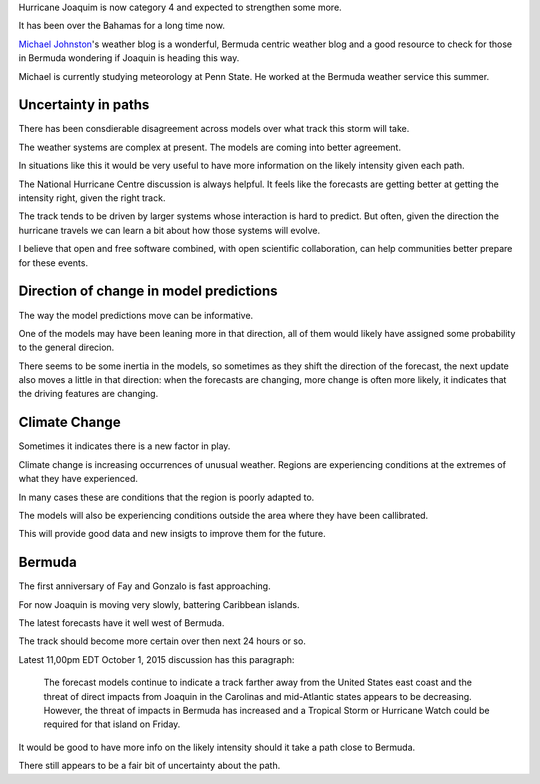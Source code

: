 .. title: Hurricane Joaquin
.. slug: hurricane-joaquin
.. date: 2015-10-02 02:18:35 UTC
.. tags: weather, hurricane, Joaquin
.. category: 
.. link: 
.. description: 
.. type: text

Hurricane Joaquim is now category 4 and expected to strengthen some
more.

It has been over the Bahamas for a long time now.

`Michael Johnston`_'s weather blog is a wonderful, Bermuda centric
weather blog and a good resource to check for those in Bermuda
wondering if Joaquin is heading this way.

Michael is currently studying meteorology at Penn State.  He worked at
the Bermuda weather service this summer.

Uncertainty in paths   
--------------------

There has been consdierable disagreement across models over what track
this storm will take.

The weather systems are complex at present.  The models are coming
into better agreement.

In situations like this it would be very useful to have more
information on the likely intensity given each path.

The National Hurricane Centre discussion is always helpful.  It feels
like the forecasts are getting better at getting the intensity right,
given the right track.

The track tends to be driven by larger systems whose interaction is
hard to predict.  But often, given the direction the hurricane travels
we can learn a bit about how those systems will evolve.

I believe that open and free software combined, with open scientific
collaboration, can help communities better prepare for these events.


Direction of change in model predictions
----------------------------------------

The way the model predictions move can be informative.

One of the models may have been leaning more in that direction, all of
them would likely have assigned some probability to the general
direcion.

There seems to be some inertia in the models, so sometimes as they
shift the direction of the forecast, the next update also moves a
little in that direction: when the forecasts are changing, more change
is often more likely, it indicates that the driving features are
changing.

Climate Change
--------------

Sometimes it indicates there is a new factor in play.

Climate change is increasing occurrences of unusual weather.  Regions
are experiencing conditions at the extremes of what they have
experienced.

In many cases these are conditions that the region is poorly adapted
to. 

The models will also be experiencing conditions outside the area where
they have been callibrated.

This will provide good data and new insigts to improve them for the future.

Bermuda
-------

The first anniversary of Fay and Gonzalo is fast approaching.

For now Joaquin is moving very slowly, battering Caribbean islands.

The latest forecasts have it well west of Bermuda.

The track should become more certain over then next 24 hours or so.

Latest 11,00pm EDT October 1, 2015 discussion has this paragraph:

  The forecast models continue to indicate a track farther away
  from the United States east coast and the threat of direct impacts
  from Joaquin in the Carolinas and mid-Atlantic states appears to be
  decreasing.  However, the threat of impacts in Bermuda has increased
  and a Tropical Storm or Hurricane Watch could be required for that
  island on Friday.

It would be good to have more info on the likely intensity should it
take a path close to Bermuda.

There still appears to be a fair bit of uncertainty about the path.


.. _Michael Johnston: https://bermudaweather.wordpress.com/
